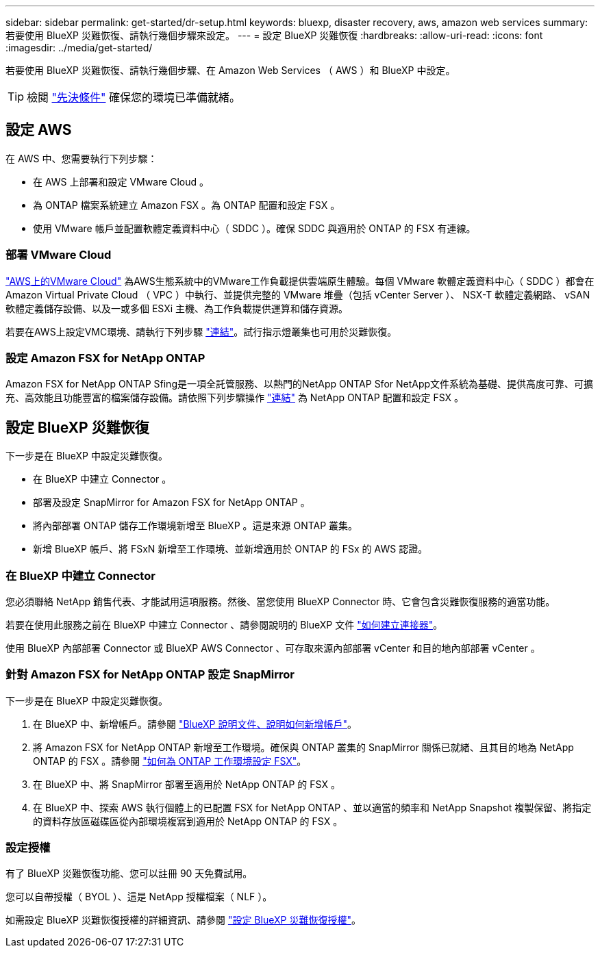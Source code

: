 ---
sidebar: sidebar 
permalink: get-started/dr-setup.html 
keywords: bluexp, disaster recovery, aws, amazon web services 
summary: 若要使用 BlueXP 災難恢復、請執行幾個步驟來設定。 
---
= 設定 BlueXP 災難恢復
:hardbreaks:
:allow-uri-read: 
:icons: font
:imagesdir: ../media/get-started/


[role="lead"]
若要使用 BlueXP 災難恢復、請執行幾個步驟、在 Amazon Web Services （ AWS ）和 BlueXP 中設定。


TIP: 檢閱 link:../get-started/dr-prerequisites.html["先決條件"] 確保您的環境已準備就緒。



== 設定 AWS

在 AWS 中、您需要執行下列步驟：

* 在 AWS 上部署和設定 VMware Cloud 。
* 為 ONTAP 檔案系統建立 Amazon FSX 。為 ONTAP 配置和設定 FSX 。
* 使用 VMware 帳戶並配置軟體定義資料中心（ SDDC ）。確保 SDDC 與適用於 ONTAP 的 FSX 有連線。




=== 部署 VMware Cloud

https://www.vmware.com/products/vmc-on-aws.html["AWS上的VMware Cloud"^] 為AWS生態系統中的VMware工作負載提供雲端原生體驗。每個 VMware 軟體定義資料中心（ SDDC ）都會在 Amazon Virtual Private Cloud （ VPC ）中執行、並提供完整的 VMware 堆疊（包括 vCenter Server ）、 NSX-T 軟體定義網路、 vSAN 軟體定義儲存設備、以及一或多個 ESXi 主機、為工作負載提供運算和儲存資源。

若要在AWS上設定VMC環境、請執行下列步驟 https://docs.netapp.com/us-en/netapp-solutions/ehc/aws/aws-setup.html["連結"^]。試行指示燈叢集也可用於災難恢復。



=== 設定 Amazon FSX for NetApp ONTAP

Amazon FSX for NetApp ONTAP Sfing是一項全託管服務、以熱門的NetApp ONTAP Sfor NetApp文件系統為基礎、提供高度可靠、可擴充、高效能且功能豐富的檔案儲存設備。請依照下列步驟操作 https://docs.netapp.com/us-en/netapp-solutions/ehc/aws/aws-native-overview.html["連結"^] 為 NetApp ONTAP 配置和設定 FSX 。



== 設定 BlueXP 災難恢復

下一步是在 BlueXP 中設定災難恢復。

* 在 BlueXP 中建立 Connector 。
* 部署及設定 SnapMirror for Amazon FSX for NetApp ONTAP 。
* 將內部部署 ONTAP 儲存工作環境新增至 BlueXP 。這是來源 ONTAP 叢集。
* 新增 BlueXP 帳戶、將 FSxN 新增至工作環境、並新增適用於 ONTAP 的 FSx 的 AWS 認證。




=== 在 BlueXP 中建立 Connector

您必須聯絡 NetApp 銷售代表、才能試用這項服務。然後、當您使用 BlueXP Connector 時、它會包含災難恢復服務的適當功能。

若要在使用此服務之前在 BlueXP 中建立 Connector 、請參閱說明的 BlueXP 文件 https://docs.netapp.com/us-en/cloud-manager-setup-admin/concept-connectors.html["如何建立連接器"^]。

使用 BlueXP 內部部署 Connector 或 BlueXP AWS Connector 、可存取來源內部部署 vCenter 和目的地內部部署 vCenter 。



=== 針對 Amazon FSX for NetApp ONTAP 設定 SnapMirror

下一步是在 BlueXP 中設定災難恢復。

. 在 BlueXP 中、新增帳戶。請參閱 https://docs.netapp.com/us-en/cloud-manager-setup-admin/concept-netapp-accounts.html["BlueXP 說明文件、說明如何新增帳戶"^]。
. 將 Amazon FSX for NetApp ONTAP 新增至工作環境。確保與 ONTAP 叢集的 SnapMirror 關係已就緒、且其目的地為 NetApp ONTAP 的 FSX 。請參閱 https://docs.netapp.com/us-en/cloud-manager-fsx-ontap/use/task-creating-fsx-working-environment.html["如何為 ONTAP 工作環境設定 FSX"^]。
. 在 BlueXP 中、將 SnapMirror 部署至適用於 NetApp ONTAP 的 FSX 。
. 在 BlueXP 中、探索 AWS 執行個體上的已配置 FSX for NetApp ONTAP 、並以適當的頻率和 NetApp Snapshot 複製保留、將指定的資料存放區磁碟區從內部環境複寫到適用於 NetApp ONTAP 的 FSX 。




=== 設定授權

有了 BlueXP 災難恢復功能、您可以註冊 90 天免費試用。

您可以自帶授權（ BYOL ）、這是 NetApp 授權檔案（ NLF ）。

如需設定 BlueXP 災難恢復授權的詳細資訊、請參閱 link:../get-started/dr-licensing.html["設定 BlueXP 災難恢復授權"]。

